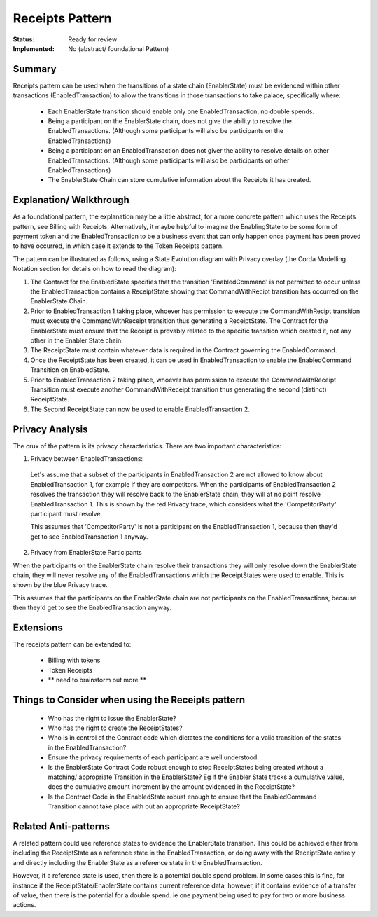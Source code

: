 
================
Receipts Pattern
================

:Status: Ready for review
:Implemented: No (abstract/ foundational Pattern)

-------
Summary
-------

Receipts pattern can be used when the transitions of a state chain (EnablerState) must be evidenced within other transactions (EnabledTransaction) to allow  the transitions in those transactions to take palace, specifically where:

 - Each EnablerState transition should enable only one EnabledTransaction, no double spends.
 - Being a participant on the EnablerState chain, does not give the ability to resolve the EnabledTransactions. (Although some participants will also be participants on the EnabledTransactions)
 - Being a participant on an EnabledTransaction does not giver the ability to resolve details on other EnabledTransactions. (Although some participants will also be participants on other EnabledTransactions)
 - The EnablerState Chain can store cumulative information about the Receipts it has created.



------------------------
Explanation/ Walkthrough
------------------------

As a foundational pattern, the explanation may be a little abstract, for a more concrete pattern which uses the Receipts pattern, see Billing with Receipts. Alternatively, it maybe helpful to imagine the EnablingState to be some form of payment token and the EnabledTransaction to be a business event that can only happen once payment has been proved to have occurred, in which case it extends to the Token Receipts pattern.

The pattern can be illustrated as follows, using a State Evolution diagram with Privacy overlay (the Corda Modelling Notation section for details on how to read the diagram):

.. image:: resources/P_Receipts_state_evolution.png
  :width: 100%
  :align: center

1. The Contract for the EnabledState specifies that the transition 'EnabledCommand' is not permitted to occur unless the EnabledTransaction contains a ReceiptState showing that CommandWithRecipt transition has occurred on the EnablerState Chain.

2. Prior to EnabledTransaction 1 taking place, whoever has permission to execute the CommandWithRecipt transition must execute the CommandWithReceipt transition thus generating a ReceiptState. The Contract for the EnablerState must ensure that the Receipt is provably related to the specific transition which created it, not any other in the Enabler State chain.

3. The ReceiptState must contain whatever data is required in the Contract governing the EnabledCommand.

4. Once the ReceiptState has been created, it can be used in EnabledTransaction to enable the EnabledCommand Transition on EnabledState.

5. Prior to EnabledTransaction 2 taking place, whoever has permission to execute the CommandWithReceipt Transition must execute another CommandWithReceipt transition thus generating the second (distinct) ReceiptState.

6. The Second ReceiptState can now be used to enable EnabledTransaction 2.


----------------
Privacy Analysis
----------------

The crux of the pattern is its privacy characteristics. There are two important characteristics:

1) Privacy between EnabledTransactions:

 Let's assume that a subset of the participants in EnabledTransaction 2 are not allowed to know about EnabledTransaction 1, for example if they are competitors. When the participants of EnabledTransaction 2 resolves the transaction they will resolve back to the EnablerState chain, they will at no point resolve EnabledTransaction 1. This is shown by the red Privacy trace, which considers what the 'CompetitorParty' participant must resolve.

 This assumes that 'CompetitorParty' is not a participant on the EnabledTransaction 1, because then they'd get to see EnabledTransaction 1 anyway.

2) Privacy from EnablerState Participants

When the participants on the EnablerState chain resolve their transactions they will only resolve down the EnablerState chain, they will never resolve any of the EnabledTransactions which the ReceiptStates were used to enable. This is shown by the blue Privacy trace.

This assumes that the participants on the EnablerState chain are not participants on the EnabledTransactions, because then they'd get to see the EnabledTransaction anyway.


----------
Extensions
----------

The receipts pattern can be extended to:

 - Billing with tokens
 - Token Receipts
 - ** need to brainstorm out more **


--------------------------------------------------
Things to Consider when using the Receipts pattern
--------------------------------------------------

  - Who has the right to issue the EnablerState?
  - Who has the right to create the ReceiptStates?
  - Who is in control of the Contract code which dictates the conditions for a valid transition of the states in the EnabledTransaction?
  - Ensure the privacy requirements of each participant are well understood.
  - Is the EnablerState Contract Code robust enough to stop ReceiptStates being created without a matching/ appropriate Transition in the EnablerState? Eg if the Enabler State tracks a cumulative value, does the cumulative amount increment by the amount evidenced in the ReceiptState?
  - Is the Contract Code in the EnabledState robust enough to ensure that the EnabledCommand Transition cannot take place with out an appropriate ReceiptState?

----------------------
Related Anti-patterns
----------------------

A related pattern could use reference states to evidence the EnablerState transition. This could be achieved either from including the ReceiptState as a reference state in the EnabledTransaction, or doing away with the ReceiptState entirely and directly including the EnablerState as a reference state in the EnabledTransaction.

However, if a reference state is used, then there is a potential double spend problem. In some cases this is fine, for instance if the ReceiptState/EnablerState contains current reference data, however, if it contains evidence of a transfer of value, then there is the potential for a double spend. ie one payment being used to pay for two or more business actions.
